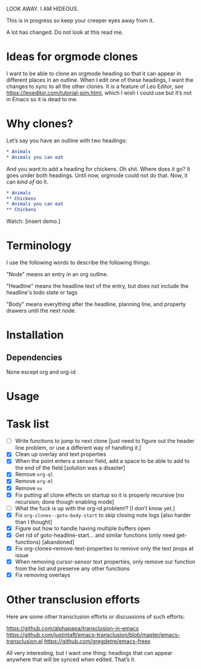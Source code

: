 LOOK AWAY. I AM HIDEOUS. 

This is in progress so keep your creeper eyes away from it. 

A lot has changed. Do not look at this read me. 

* Ideas for orgmode clones

I want to be able to clone an orgmode heading so that it can appear in different places in an outline. When I edit one of these headings, I want the changes to sync to all the other clones. It is a feature of Leo Editor, /see/ https://leoeditor.com/tutorial-pim.html, which I wish I could use but it’s not in Emacs so it is dead to me.

* Why clones?
Let’s say you have an outline with two headings:

#+begin_src org
* Animals
* Animals you can eat
#+end_src

And you want to add a heading for chickens. Oh shit. Where does it go? It goes under both headings. Until now, orgmode could not do that. Now, it can /kind of/ do it. 

#+begin_src org
* Animals
** Chickens
* Animals you can eat
** Chickens
#+end_src

Watch: [insert demo.]
* Terminology
I use the following words to describe the following things:

"Node" means an entry in an org outline. 

"Headline" means the headline text of the entry, but does not include the headline's todo state or tags

"Body" means everything after the headline, planning line, and property drawers until the next node.

* Installation 
** Dependencies
None except org and org-id
* Usage
* Task list
- [ ] Write functions to jump to next clone [just need to figure out the header line problem, or use a different way of handling it.]
- [X] Clean up overlay and text properties
- [X] When the point enters a sensor field, add a space to be able to add to the end of the field [solution was a disaster]
- [X] Remove =org-ql=
- [X] Remove =org-ml=
- [X] Remove =ov=
- [X] Fix putting all clone effects on startup so it is properly recursive [no recursion; done though enabling mode]
- [ ] What the fuck is up with the org-id problem!? [I don’t know yet.]
- [X] Fix =org-clones--goto-body-start= to skip closing note logs [also harder than I thought]
- [X] Figure out how to handle having multiple buffers open
- [X] Get rid of goto-headline-start... and similar functions (only need get- functions) [abandoned]
- [X] Fix org-clones--remove-text-properties to remove only the text props at issue
- [X] When removing cursor-sensor text properties, only remove our function from the list and preserve any other functions
- [X] Fix removing overlays 




* Other transclusion efforts
Here are some other transclusion efforts or discussions of such efforts:

https://github.com/alphapapa/transclusion-in-emacs
https://github.com/justintaft/emacs-transclusion/blob/master/emacs-transclusion.el
https://github.com/gregdetre/emacs-freex

All very interesting, but I want one thing: headings that can appear anywhere that will be synced when edited. That’s it. 

